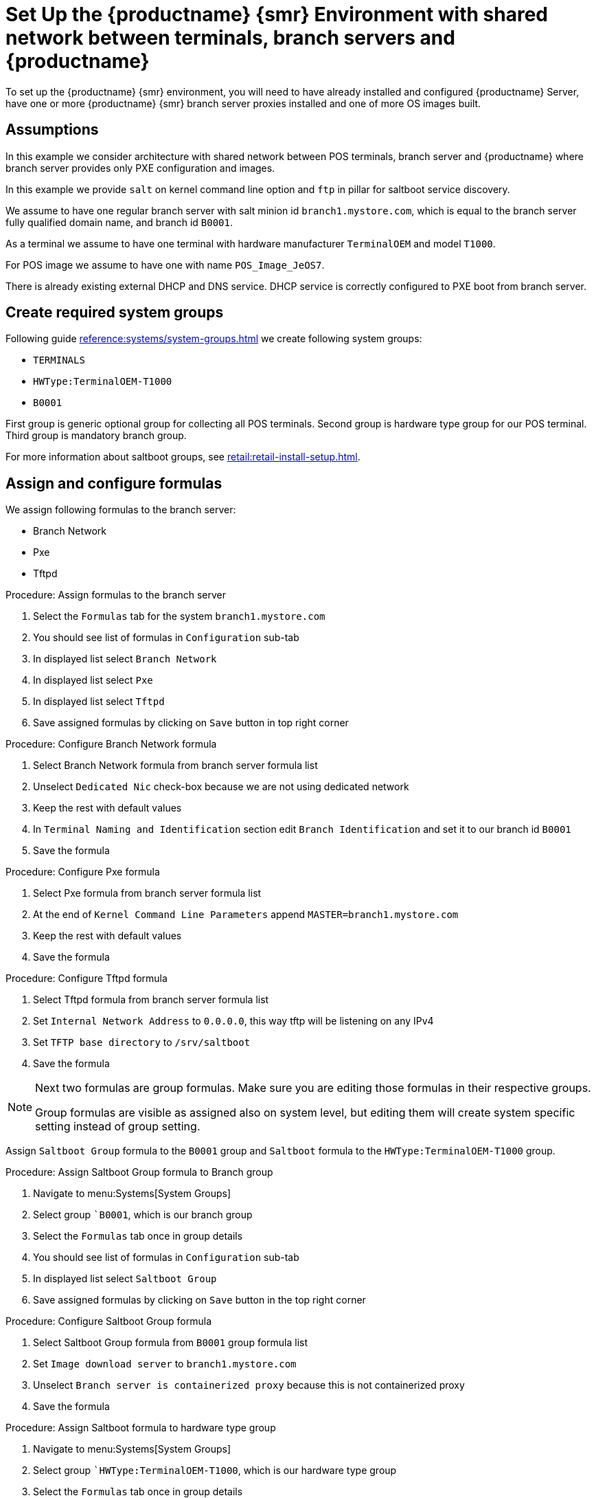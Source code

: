 [[shared-central-dns]]
= Set Up the {productname} {smr} Environment with shared network between terminals, branch servers and {productname}

To set up the {productname} {smr} environment, you will need to have already installed and configured {productname} Server, have one or more {productname} {smr} branch server proxies installed and one of more OS images built.

== Assumptions

In this example we consider architecture with shared network between POS terminals, branch server and {productname} where branch server provides only PXE configuration and images.

In this example we provide [systemitem]``salt`` on kernel command line option and [systemitem]``ftp`` in pillar for saltboot service discovery.

We assume to have one regular branch server with salt minion id [systemitem]``branch1.mystore.com``, which is equal to the branch server fully qualified domain name, and branch id [systemitem]``B0001``.

As a terminal we assume to have one terminal with hardware manufacturer [systemitem]``TerminalOEM`` and model [systemitem]``T1000``.

For POS image we assume to have one with name [systemitem]``POS_Image_JeOS7``.

There is already existing external DHCP and DNS service. DHCP service is correctly configured to PXE boot from branch server.

== Create required system groups

Following guide xref:reference:systems/system-groups.adoc[] we create following system groups:

- [systemitem]``TERMINALS``
- [systemitem]``HWType:TerminalOEM-T1000``
- [systemitem]``B0001``

First group is generic optional group for collecting all POS terminals. Second group is hardware type group for our POS terminal. Third group is mandatory branch group.

For more information about saltboot groups, see xref:retail:retail-install-setup.adoc[].


== Assign and configure formulas

We assign following formulas to the branch server:

- Branch Network
- Pxe
- Tftpd

.Procedure: Assign formulas to the branch server

. Select the [guimenu]``Formulas`` tab for the system [systemitem]``branch1.mystore.com``
. You should see list of formulas in [guimenu]``Configuration`` sub-tab
. In displayed list select [systemitem]``Branch Network``
. In displayed list select [systemitem]``Pxe``
. In displayed list select [systemitem]``Tftpd``
. Save assigned formulas by clicking on [guimenu]``Save`` button in top right corner

.Procedure: Configure Branch Network formula

. Select Branch Network formula from branch server formula list
. Unselect [systemitem]``Dedicated Nic`` check-box because we are not using dedicated network
. Keep the rest with default values
. In [systemitem]``Terminal Naming and Identification`` section edit [systemitem]``Branch Identification`` and set it to our branch id [systemitem]``B0001``
. Save the formula

.Procedure: Configure Pxe formula

. Select Pxe formula from branch server formula list
. At the end of [systemitem]``Kernel Command Line Parameters`` append [systemitem]``MASTER=branch1.mystore.com``
. Keep the rest with default values
. Save the formula

.Procedure: Configure Tftpd formula

. Select Tftpd formula from branch server formula list
. Set [systemitem]``Internal Network Address`` to [systemitem]``0.0.0.0``, this way tftp will be listening on any IPv4
. Set [systemitem]``TFTP base directory`` to [systemitem]``/srv/saltboot``
. Save the formula

[NOTE]
====
Next two formulas are group formulas. Make sure you are editing those formulas in their respective groups.

Group formulas are visible as assigned also on system level, but editing them will create system specific setting instead of group setting.
====

Assign [systemitem]``Saltboot Group`` formula to the [systemitem]``B0001`` group and [systemitem]``Saltboot`` formula to the [systemitem]``HWType:TerminalOEM-T1000`` group.

.Procedure: Assign Saltboot Group formula to Branch group

. Navigate to menu:Systems[System Groups]
. Select group [systemitem]``B0001`, which is our branch group
. Select the [guimenu]``Formulas`` tab once in group details
. You should see list of formulas in [guimenu]``Configuration`` sub-tab
. In displayed list select [systemitem]``Saltboot Group``
. Save assigned formulas by clicking on [guimenu]``Save`` button in the top right corner

.Procedure: Configure Saltboot Group formula

. Select Saltboot Group formula from [systemitem]``B0001`` group formula list
. Set [systemitem]``Image download server`` to [systemitem]``branch1.mystore.com``
. Unselect [systemitem]``Branch server is containerized proxy`` because this is not containerized proxy
. Save the formula

.Procedure: Assign Saltboot formula to hardware type group

. Navigate to menu:Systems[System Groups]
. Select group [systemitem]``HWType:TerminalOEM-T1000`, which is our hardware type group
. Select the [guimenu]``Formulas`` tab once in group details
. You should see list of formulas in [guimenu]``Configuration`` sub-tab
. In displayed list select [systemitem]``Saltboot``
. Save assigned formulas by clicking on [guimenu]``Save`` button in top right corner

.Procedure: Configure Saltboot formula

. Select Saltboot formula from [systemitem]``HWType:TerminalOEM-T1000`` group formula list
. Set [systemitem]``Disk Symbolic ID`` to [systemitem]``Disk1``
. Set [systemitem]``Device Type`` to [systemitem]``DISK``
. Set [systemitem]``Disk Device`` to [systemitem]``*``
. Set [systemitem]``Partition table type`` to [systemitem]``gpt``
. Click [systemitem]``+`` to add a partition
. Set [systemitem]``Partition Symbolic ID`` to [systemitem]``p1``
. Set [systemitem]``Partition Size (MiB)`` to [systemitem]``512``
. Set [systemitem]``Device Mount Point`` to [systemitem]``/boot/efi``
. Set [systemitem]``Filesystem Format`` to [systemitem]``vfat``
. Set [systemitem]``Partition Flags`` to [systemitem]``boot``
. Click [systemitem]``+`` to add a partition
. Set [systemitem]``Partition Symbolic ID`` to [systemitem]``p2``
. Set [systemitem]``Device Mount Point`` to [systemitem]``/``
. Set [systemitem]``OS Image to Deploy`` to [systemitem]``POS_Image_JeOS7``
. Save the formula


After all procedures are done, apply highstate on the branch server


== Synchronize images

After highstate is applied, we proceed with synchronizing images as usual with apply [systemitem]``image-sync`` state.


Terminal can now be started and will be automatically provisioned, pending salt key acceptance.
